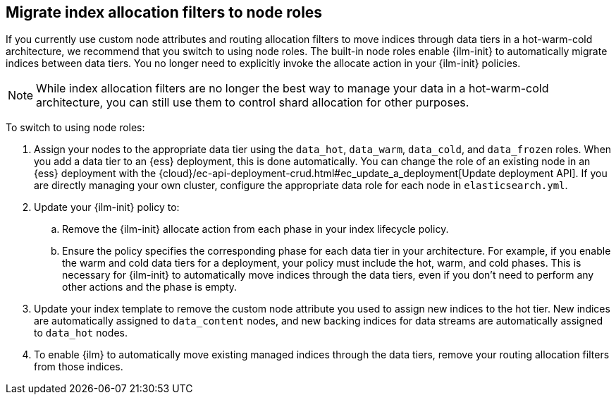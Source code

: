 [role="xpack"]
[[migrate-index-allocation-filters]]
== Migrate index allocation filters to node roles

If you currently use custom node attributes and routing allocation filters to move indices
through data tiers in a hot-warm-cold architecture, we recommend that you switch to using node roles.
The built-in node roles enable {ilm-init} to automatically migrate indices between data tiers.
You no longer need to explicitly invoke the allocate action in your {ilm-init} policies.

NOTE: While index allocation filters are no longer the best way to manage your data
in a hot-warm-cold architecture, you can still use them to control shard allocation for other purposes.

To switch to using node roles:

. Assign your nodes to the appropriate data tier using the `data_hot`, `data_warm`,
`data_cold`, and `data_frozen` roles.
When you add a data tier to an {ess} deployment, this is done automatically.
You can change the role of an existing node in an {ess} deployment with the
{cloud}/ec-api-deployment-crud.html#ec_update_a_deployment[Update deployment API].
If you are directly managing your own cluster,
configure the appropriate data role for each node in `elasticsearch.yml`.
. Update your {ilm-init} policy to:
.. Remove the {ilm-init} allocate action from each phase in your index lifecycle policy.
.. Ensure the policy specifies the corresponding phase for each data tier in your architecture.
For example, if you enable the warm and cold data tiers for a deployment, your policy must
include the hot, warm, and cold phases.
This is necessary for {ilm-init} to automatically move indices through the data tiers,
even if you don't need to perform any other actions and the phase is empty.
. Update your index template to remove the custom node attribute you used to assign new indices
to the hot tier. New indices are automatically assigned to `data_content` nodes, and new backing
indices for data streams are automatically assigned to `data_hot` nodes.
. To enable {ilm} to automatically move existing managed indices through the data tiers,
remove your routing allocation filters from those indices.
